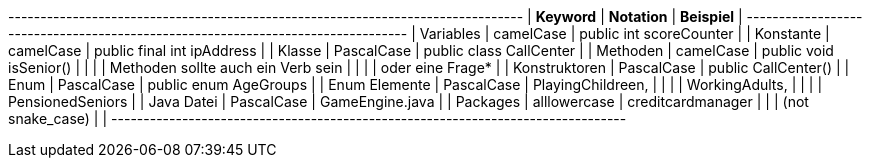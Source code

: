 
+---------------------+---------------+--------------------------------------------+
| **Keyword**         | **Notation**  | **Beispiel**                               |
+---------------------+---------------+--------------------------------------------+
| Variables           | camelCase     | public int scoreCounter                    |
| Konstante           | camelCase     | public final int ipAddress                 |
| Klasse              | PascalCase    | public class CallCenter                    |
| Methoden            | camelCase     | public void isSenior()                     |
|                     |               | Methoden sollte auch ein Verb sein         |
|                     |               | oder eine Frage*                           |
| Konstruktoren       | PascalCase    | public CallCenter()                        |
| Enum                | PascalCase    | public enum AgeGroups                      |
| Enum Elemente       | PascalCase    | PlayingChildreen,                          |
|                     |               | WorkingAdults,                             |
|                     |               | PensionedSeniors                           |
| Java Datei          | PascalCase    | GameEngine.java                            |
| Packages            | alllowercase  | creditcardmanager                          |
|                     | (not snake_case) |                                        |
+---------------------+---------------+--------------------------------------------+
